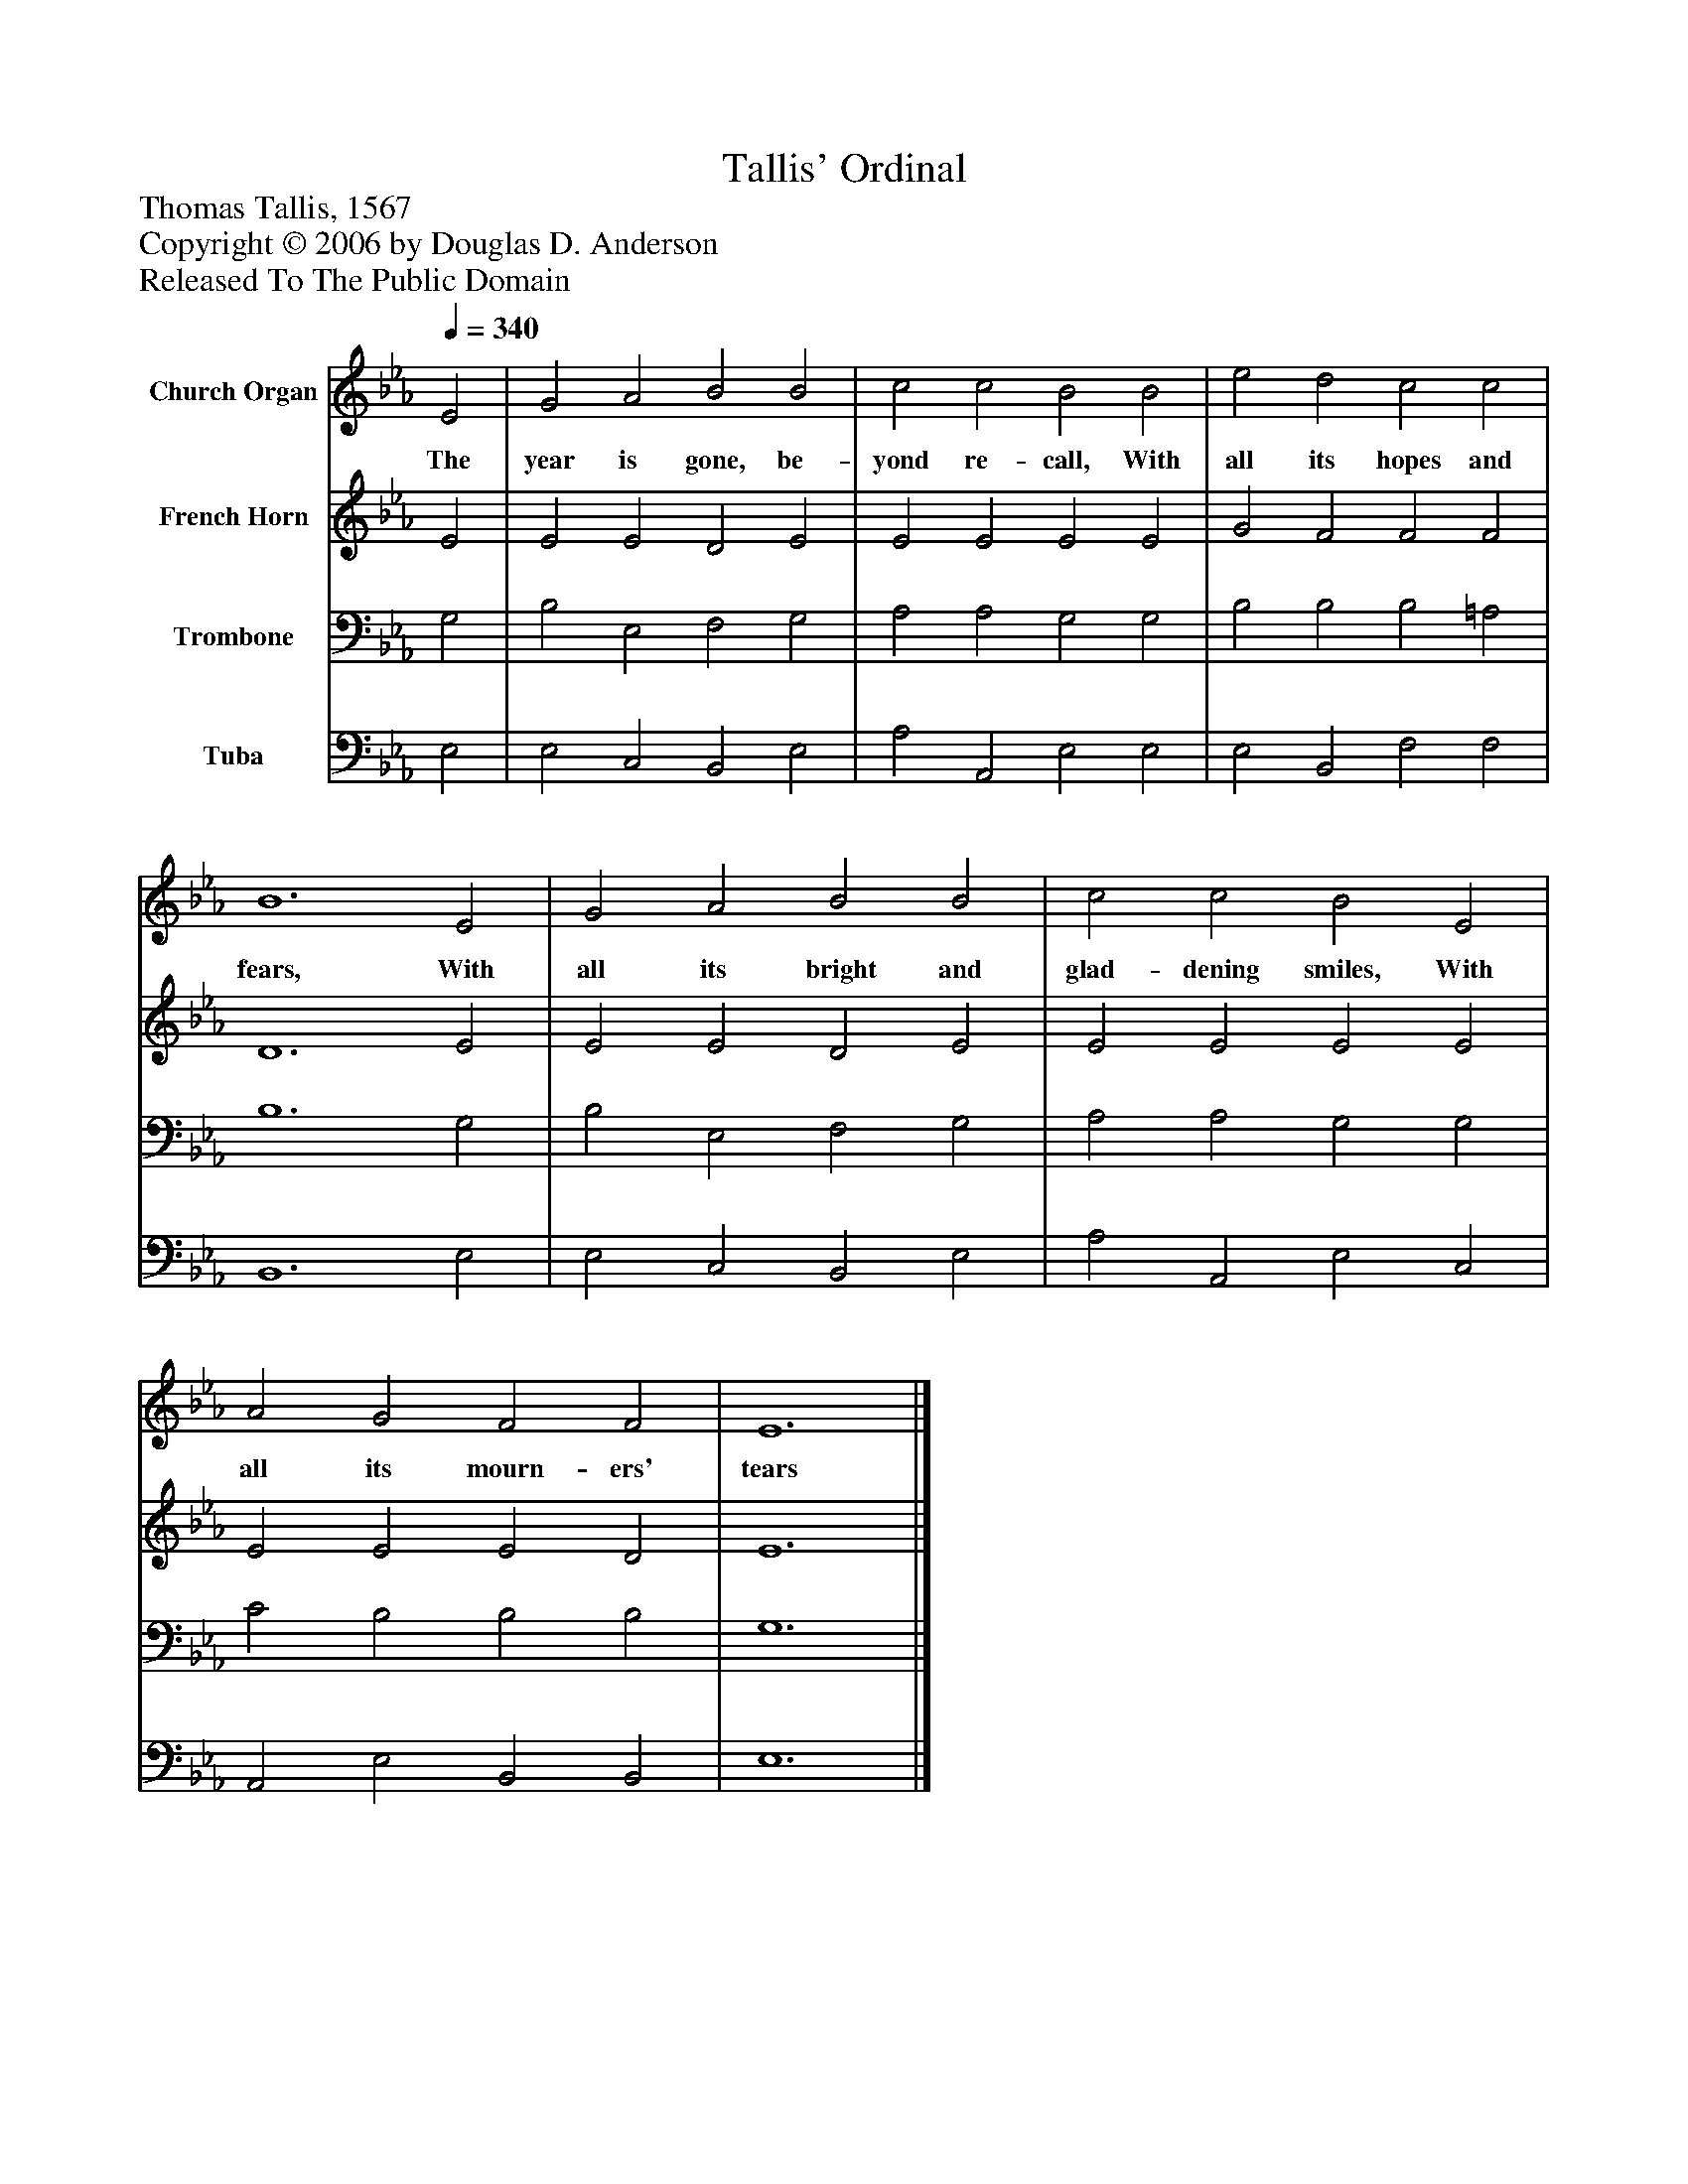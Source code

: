 %%abc-creator mxml2abc 1.4
%%abc-version 2.0
%%continueall true
%%titletrim true
%%titleformat A-1 T C1, Z-1, S-1
X: 0
T: Tallis' Ordinal
Z: Thomas Tallis, 1567
Z: Copyright © 2006 by Douglas D. Anderson
Z: Released To The Public Domain
L: 1/4
M: none
Q: 1/4=340
V: P1 name="Church Organ"
%%MIDI program 1 19
V: P2 name="French Horn"
%%MIDI program 2 60
V: P3 name="Trombone"
%%MIDI program 3 57
V: P4 name="Tuba"
%%MIDI program 4 58
K: Eb
[V: P1]  E2 | G2 A2 B2 B2 | c2 c2 B2 B2 | e2 d2 c2 c2 | B6 E2 | G2 A2 B2 B2 | c2 c2 B2 E2 | A2 G2 F2 F2 | E6|]
w: The year is gone, be- yond re- call, With all its hopes and fears, With all its bright and glad- dening smiles, With all its mourn- ers' tears
[V: P2]  E2 | E2 E2 D2 E2 | E2 E2 E2 E2 | G2 F2 F2 F2 | D6 E2 | E2 E2 D2 E2 | E2 E2 E2 E2 | E2 E2 E2 D2 | E6|]
[V: P3]  G,2 | B,2 E,2 F,2 G,2 | A,2 A,2 G,2 G,2 | B,2 B,2 B,2 =A,2 | B,6 G,2 | B,2 E,2 F,2 G,2 | A,2 A,2 G,2 G,2 | C2 B,2 B,2 B,2 | G,6|]
[V: P4]  E,2 | E,2 C,2 B,,2 E,2 | A,2 A,,2 E,2 E,2 | E,2 B,,2 F,2 F,2 | B,,6 E,2 | E,2 C,2 B,,2 E,2 | A,2 A,,2 E,2 C,2 | A,,2 E,2 B,,2 B,,2 | E,6|]

